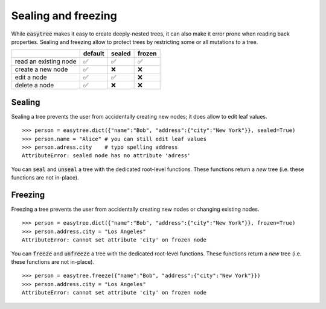 Sealing and freezing 
=====================================
While :code:`easytree` makes it easy to create deeply-nested trees, it can also make it error prone when reading back properties. 
Sealing and freezing allow to protect trees by restricting some or all mutations to a tree. 

+-----------------------+---------+--------+--------+
|                       | default | sealed | frozen |
+=======================+=========+========+========+
| read an existing node | ✅      | ✅     | ✅     |
+-----------------------+---------+--------+--------+
| create a new node     | ✅      | ❌     | ❌     |
+-----------------------+---------+--------+--------+
| edit a node           | ✅      | ✅     | ❌     |
+-----------------------+---------+--------+--------+
| delete a node         | ✅      | ❌     | ❌     |
+-----------------------+---------+--------+--------+


Sealing
************************************
Sealing a tree prevents the user from accidentally creating new nodes; it does allow to edit leaf values. 
::

    >>> person = easytree.dict({"name":"Bob", "address":{"city":"New York"}}, sealed=True)
    >>> person.name = "Alice" # you can still edit leaf values
    >>> person.adress.city    # typo spelling address
    AttributeError: sealed node has no attribute 'adress'


You can :code:`seal` and :code:`unseal` a tree with the dedicated root-level functions. These functions return a *new* tree (i.e. these functions are not in-place).

Freezing
************************************
Freezing a tree prevents the user from accidentally creating new nodes or changing existing nodes. 
:: 

    >>> person = easytree.dict({"name":"Bob", "address":{"city":"New York"}}, frozen=True)
    >>> person.address.city = "Los Angeles"
    AttributeError: cannot set attribute 'city' on frozen node

You can :code:`freeze` and :code:`unfreeze` a tree with the dedicated root-level functions. These functions return a *new* tree (i.e. these functions are not in-place).
:: 

    >>> person = easytree.freeze({"name":"Bob", "address":{"city":"New York"}})
    >>> person.address.city = "Los Angeles"
    AttributeError: cannot set attribute 'city' on frozen node